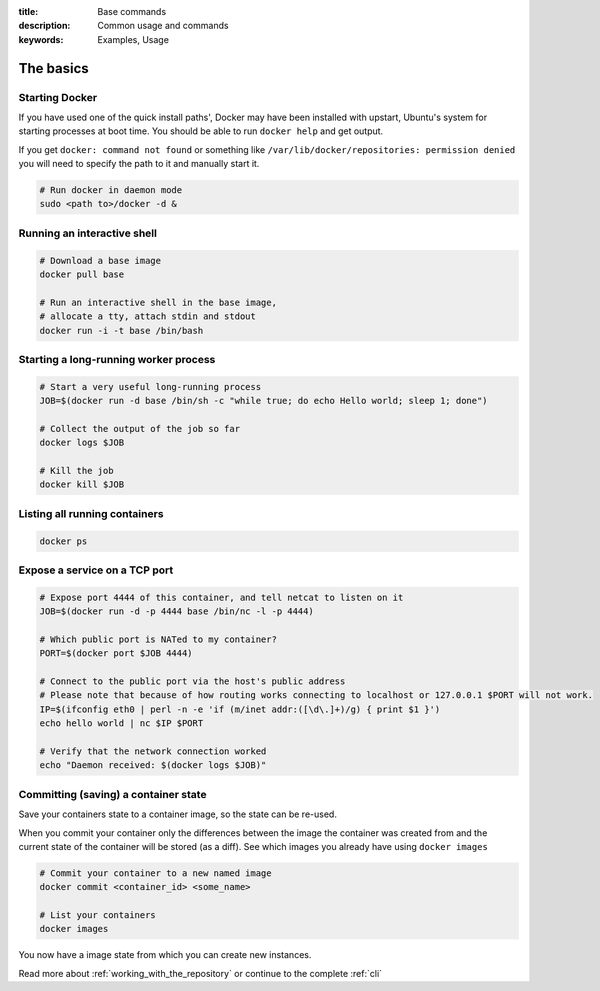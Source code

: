 :title: Base commands
:description: Common usage and commands
:keywords: Examples, Usage


The basics
=============

Starting Docker
---------------

If you have used one of the quick install paths', Docker may have been installed with upstart, Ubuntu's
system for starting processes at boot time. You should be able to run ``docker help`` and get output.

If you get ``docker: command not found`` or something like ``/var/lib/docker/repositories: permission denied``
you will need to specify the path to it and manually start it.

.. code-block:: bash

    # Run docker in daemon mode
    sudo <path to>/docker -d &


Running an interactive shell
----------------------------

.. code-block:: bash

  # Download a base image
  docker pull base

  # Run an interactive shell in the base image,
  # allocate a tty, attach stdin and stdout
  docker run -i -t base /bin/bash


Starting a long-running worker process
--------------------------------------

.. code-block:: bash

  # Start a very useful long-running process
  JOB=$(docker run -d base /bin/sh -c "while true; do echo Hello world; sleep 1; done")

  # Collect the output of the job so far
  docker logs $JOB

  # Kill the job
  docker kill $JOB


Listing all running containers
------------------------------

.. code-block:: bash

  docker ps

Expose a service on a TCP port
------------------------------

.. code-block:: bash

  # Expose port 4444 of this container, and tell netcat to listen on it
  JOB=$(docker run -d -p 4444 base /bin/nc -l -p 4444)

  # Which public port is NATed to my container?
  PORT=$(docker port $JOB 4444)

  # Connect to the public port via the host's public address
  # Please note that because of how routing works connecting to localhost or 127.0.0.1 $PORT will not work.
  IP=$(ifconfig eth0 | perl -n -e 'if (m/inet addr:([\d\.]+)/g) { print $1 }')
  echo hello world | nc $IP $PORT

  # Verify that the network connection worked
  echo "Daemon received: $(docker logs $JOB)"


Committing (saving) a container state
-------------------------------------

Save your containers state to a container image, so the state can be re-used.

When you commit your container only the differences between the image the container was created from
and the current state of the container will be stored (as a diff). See which images you already have
using ``docker images``

.. code-block:: bash

    # Commit your container to a new named image
    docker commit <container_id> <some_name>

    # List your containers
    docker images

You now have a image state from which you can create new instances.



Read more about :ref:`working_with_the_repository` or continue to the complete :ref:`cli`

